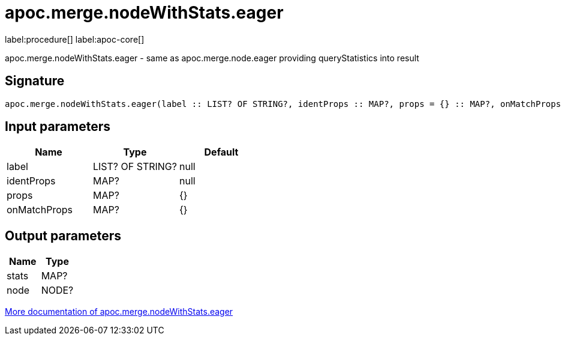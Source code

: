 ////
This file is generated by DocsTest, so don't change it!
////

= apoc.merge.nodeWithStats.eager
:page-custom-canonical: https://neo4j.com/docs/apoc/current/overview/apoc.merge/apoc.merge.nodeWithStats.eager/
:description: This section contains reference documentation for the apoc.merge.nodeWithStats.eager procedure.

label:procedure[] label:apoc-core[]

[.emphasis]
apoc.merge.nodeWithStats.eager - same as apoc.merge.node.eager providing queryStatistics into result

== Signature

[source]
----
apoc.merge.nodeWithStats.eager(label :: LIST? OF STRING?, identProps :: MAP?, props = {} :: MAP?, onMatchProps = {} :: MAP?) :: (stats :: MAP?, node :: NODE?)
----

== Input parameters
[.procedures, opts=header]
|===
| Name | Type | Default 
|label|LIST? OF STRING?|null
|identProps|MAP?|null
|props|MAP?|{}
|onMatchProps|MAP?|{}
|===

== Output parameters
[.procedures, opts=header]
|===
| Name | Type 
|stats|MAP?
|node|NODE?
|===

xref::graph-updates/data-creation.adoc[More documentation of apoc.merge.nodeWithStats.eager,role=more information]

